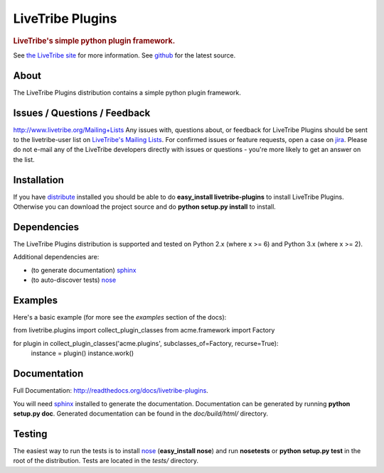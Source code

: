 =================
LiveTribe Plugins
=================

.. rubric:: LiveTribe's simple python plugin framework.

.. image:: https://secure.travis-ci.org/maguro/livetribe-plugins.png?branch=master
   :target: http://travis-ci.org/maguro/livetribe-plugins

See `the LiveTribe site <http://www.livetribe.org>`_ for more information.
See `github <http://github.com/livetribe/livetribe-plugins/tree>`_ for the latest source.

About
=====

The LiveTribe Plugins distribution contains a simple python plugin
framework.

Issues / Questions / Feedback
=============================
http://www.livetribe.org/Mailing+Lists
Any issues with, questions about, or feedback for LiveTribe Plugins
should be sent to the livetribe-user list on `LiveTribe's Mailing Lists
<http://www.livetribe.org/Mailing+Lists>`_.   For confirmed issues
or feature requests, open a case on `jira
<http://jira.codehaus.org/browse/LIVETRIBE>`_. Please do not e-mail
any of the LiveTribe developers directly with issues or questions -
you're more likely to get an answer on the list.

Installation
============

If you have `distribute
<http://packages.python.org/distribute/>`_ installed you
should be able to do **easy_install livetribe-plugins** to install
LiveTribe Plugins. Otherwise you can download the project source and do **python
setup.py install** to install.

Dependencies
============

The LiveTribe Plugins distribution is supported and tested on Python 2.x (where
x >= 6) and Python 3.x (where x >= 2).

Additional dependencies are:

- (to generate documentation) sphinx_
- (to auto-discover tests) `nose <http://somethingaboutorange.com/mrl/projects/nose/>`_

Examples
========
Here's a basic example (for more see the *examples* section of the docs):

from livetribe.plugins import collect_plugin_classes
from acme.framework import Factory

for plugin in collect_plugin_classes('acme.plugins', subclasses_of=Factory, recurse=True):
    instance = plugin()
    instance.work()

Documentation
=============

Full Documentation: http://readthedocs.org/docs/livetribe-plugins.

You will need sphinx_ installed to generate the
documentation. Documentation can be generated by running **python
setup.py doc**. Generated documentation can be found in the
*doc/build/html/* directory.

Testing
=======

The easiest way to run the tests is to install `nose
<http://somethingaboutorange.com/mrl/projects/nose/>`_ (**easy_install
nose**) and run **nosetests** or **python setup.py test** in the root
of the distribution. Tests are located in the *tests/* directory.

.. _sphinx: http://sphinx.pocoo.org/
